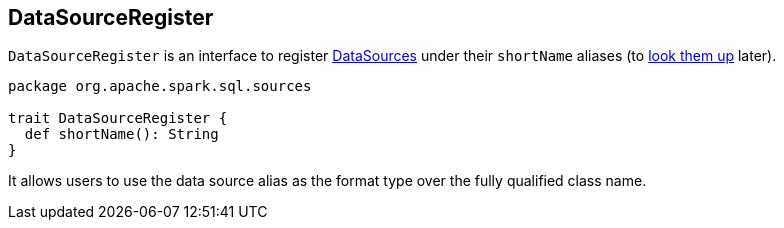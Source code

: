 == [[DataSourceRegister]] DataSourceRegister

`DataSourceRegister` is an interface to register link:spark-sql-datasource.adoc[DataSources] under their `shortName` aliases (to link:spark-sql-datasource.adoc#lookupDataSource[look them up] later).

[source, scala]
----
package org.apache.spark.sql.sources

trait DataSourceRegister {
  def shortName(): String
}
----

It allows users to use the data source alias as the format type over the fully qualified class name.
